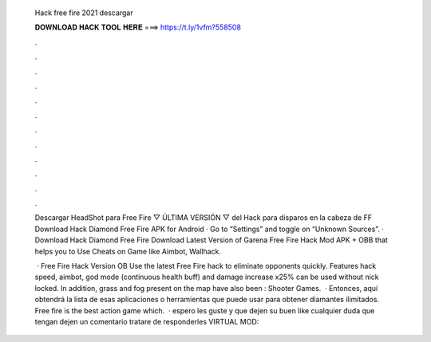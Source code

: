   Hack free fire 2021 descargar
  
  
  
  𝐃𝐎𝐖𝐍𝐋𝐎𝐀𝐃 𝐇𝐀𝐂𝐊 𝐓𝐎𝐎𝐋 𝐇𝐄𝐑𝐄 ===> https://t.ly/1vfm?558508
  
  
  
  .
  
  
  
  .
  
  
  
  .
  
  
  
  .
  
  
  
  .
  
  
  
  .
  
  
  
  .
  
  
  
  .
  
  
  
  .
  
  
  
  .
  
  
  
  .
  
  
  
  .
  
  Descargar HeadShot para Free Fire ▽ ÚLTIMA VERSIÓN ▽ del Hack para disparos en la cabeza de FF  Download Hack Diamond Free Fire APK for Android · Go to “Settings” and toggle on “Unknown Sources”. · Download Hack Diamond Free Fire  Download Latest Version of Garena Free Fire Hack Mod APK + OBB that helps you to Use Cheats on Game like Aimbot, Wallhack.
  
   · Free Fire Hack Version OB Use the latest Free Fire hack to eliminate opponents quickly. Features hack speed, aimbot, god mode (continuous health buff) and damage increase x25% can be used without nick locked. In addition, grass and fog present on the map have also been : Shooter Games.  · Entonces, aquí obtendrá la lista de esas aplicaciones o herramientas que puede usar para obtener diamantes ilimitados. Free fire is the best action game which.  ·  espero les guste y que dejen su buen like cualquier duda que tengan dejen un comentario tratare de responderles VIRTUAL MOD:
